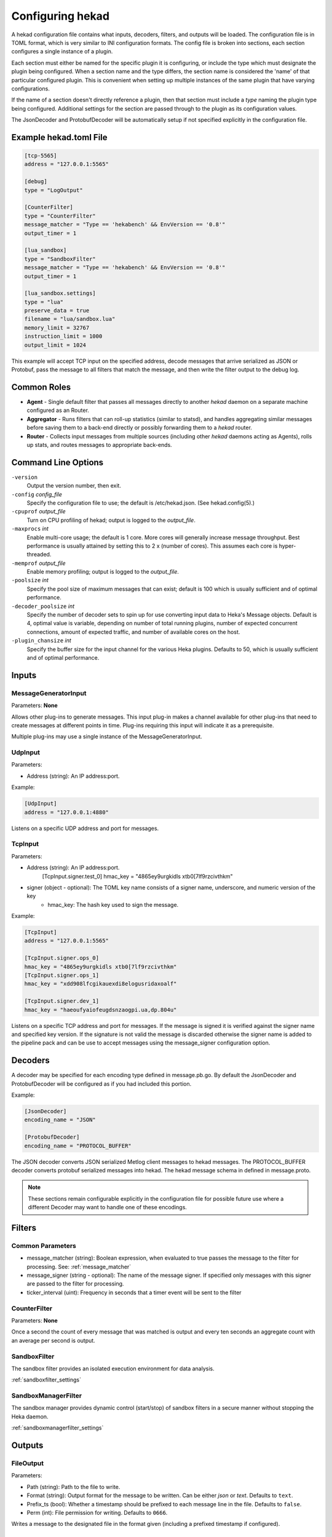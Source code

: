 .. _configuration:

=================
Configuring hekad
=================

.. start-hekad-config

A hekad configuration file contains what inputs, decoders, filters, and
outputs will be loaded. The configuration file is in TOML format, which
is very similar to INI configuration formats. The config file is broken
into sections, each section configures a single instance of a plugin.

Each section must either be named for the specific plugin it is
configuring, or include the type which must designate the plugin being
configured. When a section name and the type differs, the section name
is considered the 'name' of that particular configured plugin. This is
convenient when setting up multiple instances of the same plugin that
have varying configurations.

If the name of a section doesn't directly reference a plugin, then that
section must include a `type` naming the plugin type being configured.
Additional settings for the section are passed through to the plugin as
its configuration values.

The JsonDecoder and ProtobufDecoder will be automatically setup if not
specified explicitly in the configuration file.

.. end-hekad-config

Example hekad.toml File
=======================

.. start-hekad-toml

.. code-block:: ini

    [tcp-5565]
    address = "127.0.0.1:5565"

    [debug]
    type = "LogOutput"

    [CounterFilter]
    type = "CounterFilter"
    message_matcher = "Type == 'hekabench' && EnvVersion == '0.8'"
    output_timer = 1

    [lua_sandbox]
    type = "SandboxFilter"
    message_matcher = "Type == 'hekabench' && EnvVersion == '0.8'"
    output_timer = 1

    [lua_sandbox.settings]
    type = "lua"
    preserve_data = true
    filename = "lua/sandbox.lua"
    memory_limit = 32767
    instruction_limit = 1000
    output_limit = 1024

.. end-hekad-toml

This example will accept TCP input on the specified address, decode
messages that arrive serialized as JSON or Protobuf, pass the message
to all filters that match the message, and then write the filter output
to the debug log.

Common Roles
============

.. start-roles

- **Agent** - Single default filter that passes all messages directly to
  another `hekad` daemon on a separate machine configured as an
  Router.
- **Aggregator** - Runs filters that can roll-up statistics (similar to
  statsd), and handles aggregating similar messages before saving them
  to a back-end directly or possibly forwarding them to a `hekad`
  router.
- **Router** - Collects input messages from multiple sources (including
  other `hekad` daemons acting as Agents), rolls up stats, and routes
  messages to appropriate back-ends.

.. end-roles

Command Line Options
====================

.. start-options

``-version``
    Output the version number, then exit.

``-config`` `config_file`
    Specify the configuration file to use; the default is /etc/hekad.json.  (See hekad.config(5).)

``-cpuprof`` `output_file`
    Turn on CPU profiling of hekad; output is logged to the `output_file`.

``-maxprocs`` `int`
    Enable multi-core usage; the default is 1 core. More cores will generally
    increase message throughput. Best performance is usually attained by
    setting this to 2 x (number of cores). This assumes each core is
    hyper-threaded.

``-memprof`` `output_file`
    Enable memory profiling; output is logged to the `output_file`.

``-poolsize`` `int`
    Specify the pool size of maximum messages that can exist; default is 100
    which is usually sufficient and of optimal performance.

``-decoder_poolsize`` `int`
    Specify the number of decoder sets to spin up for use converting input
    data to Heka's Message objects. Default is 4, optimal value is variable,
    depending on number of total running plugins, number of expected
    concurrent connections, amount of expected traffic, and number of
    available cores on the host.

``-plugin_chansize`` `int`
    Specify the buffer size for the input channel for the various Heka
    plugins. Defaults to 50, which is usually sufficient and of optimal
    performance.

.. end-options

.. start-inputs

Inputs
======

MessageGeneratorInput
---------------------

Parameters: **None**

Allows other plug-ins to generate messages. This input plug-in makes a
channel available for other plug-ins that need to create messages at
different points in time. Plug-ins requiring this input will indicate
it as a prerequisite.

Multiple plug-ins may use a single instance of the
MessageGeneratorInput.

UdpInput
--------

Parameters:

- Address (string): An IP address:port.

Example:

.. code-block:: ini

    [UdpInput]
    address = "127.0.0.1:4880"

Listens on a specific UDP address and port for messages.

TcpInput
--------

Parameters:

- Address (string): An IP address:port.
        [TcpInput.signer.test_0]
        hmac_key = "4865ey9urgkidls xtb0[7lf9rzcivthkm"
- signer (object - optional): The TOML key name consists of a signer name, underscore, and numeric version of the key
    - hmac_key: The hash key used to sign the message.

Example:

.. code-block:: ini

    [TcpInput]
    address = "127.0.0.1:5565"

    [TcpInput.signer.ops_0]
    hmac_key = "4865ey9urgkidls xtb0[7lf9rzcivthkm"
    [TcpInput.signer.ops_1]
    hmac_key = "xdd908lfcgikauexdi8elogusridaxoalf"

    [TcpInput.signer.dev_1]
    hmac_key = "haeoufyaiofeugdsnzaogpi.ua,dp.804u"

Listens on a specific TCP address and port for messages.  If the message is
signed it is verified against the signer name and specified key version. If
the signature is not valid the message is discarded otherwise the signer name 
is added to the pipeline pack and can be use to accept messages using the 
message_signer configuration option.

.. end-inputs

.. start-decoders

Decoders
========

A decoder may be specified for each encoding type defined in
message.pb.go. By default the JsonDecoder and ProtobufDecoder will be
configured as if you had included this portion.

Example:

.. code-block:: ini

    [JsonDecoder]
    encoding_name = "JSON"

    [ProtobufDecoder]
    encoding_name = "PROTOCOL_BUFFER"


The JSON decoder converts JSON serialized Metlog client messages to
hekad messages.  The PROTOCOL_BUFFER decoder converts protobuf
serialized messages into hekad. The hekad message schema in defined in
message.proto.

.. note::

    These sections remain configurable explicitly in the configuration
    file for possible future use where a different Decoder may want to
    handle one of these encodings.

.. seealso:: `Protocol Buffers - Google's data interchange format <http://code.google.com/p/protobuf/>`_

.. end-decoders

.. start-filters

Filters
=======

.. _common_filter_parameters:

Common Parameters
-----------------

- message_matcher (string): Boolean expression, when evaluated to true passes the message to the filter for processing. See: :ref:`message_matcher`
- message_signer (string - optional): The name of the message signer.  If specified only messages with this signer are passed to the filter for processing.
- ticker_interval (uint):  Frequency in seconds that a timer event will be sent to the filter


CounterFilter
----------------
Parameters: **None**

Once a second the count of every message that was matched is output and  every
ten seconds an aggregate count with an average per second is output.

SandboxFilter
-------------
The sandbox filter provides an isolated execution environment for data analysis.

:ref:`sandboxfilter_settings`

SandboxManagerFilter
--------------------
The sandbox manager provides dynamic control (start/stop) of sandbox filters in
a secure manner without stopping the Heka daemon.

:ref:`sandboxmanagerfilter_settings`

.. end-filters

.. start-outputs

Outputs
=======

FileOutput
----------

Parameters:

- Path (string): Path to the file to write.
- Format (string): Output format for the message to be written.
  Can be either `json` or `text`. Defaults to ``text``.
- Prefix_ts (bool): Whether a timestamp should be prefixed to each
  message line in the file. Defaults to ``false``.
- Perm (int): File permission for writing. Defaults to ``0666``.

Writes a message to the designated file in the format given (including
a prefixed timestamp if configured).

LogOutput
---------

Parameters: **None**

Logs the message to stdout.

.. end-outputs
